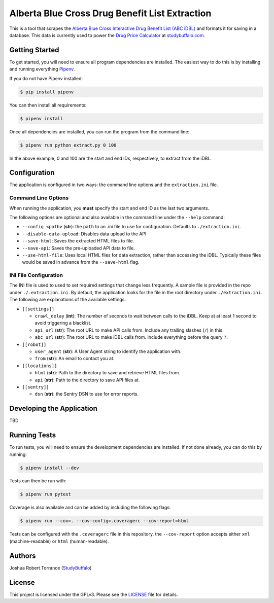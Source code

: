 ===============================================
Alberta Blue Cross Drug Benefit List Extraction
===============================================

|BuildStatus| |Coverage| |License|

.. |BuildStatus| image:: https://travis-ci.com/studybuffalo/abc_dbl_extraction.svg?branch=master
   :target: https://travis-ci.com/studybuffalo/abc_dbl_extraction
   :alt: Travis-CI build status

.. |Coverage| image:: https://codecov.io/gh/studybuffalo/abc_dbl_extraction/branch/master/graph/badge.svg
   :target: https://codecov.io/gh/studybuffalo/abc_dbl_extraction
   :alt: Codecov test coverage

.. |License| image:: https://img.shields.io/github/license/studybuffalo/abc_dbl_extraction.svg
   :target: https://github.com/studybuffalo/abc_dbl_extraction/blob/master/LICENSE
   :alt: License

This is a tool that scrapes the `Alberta Blue Cross Interactive Drug Benefit
List (ABC iDBL)`_ and formats it for saving in a database. This data is currently
used to power the `Drug Price Calculator`_ at `studybuffalo.com`_.

.. _Alberta Blue Cross Interactive Drug Benefit List (ABC iDBL): https://idbl.ab.bluecross.ca/idbl/load.do

.. _Drug Price Calculator: https://studybuffalo.com/tools/drug-price-calculator/

.. _studybuffalo.com: https://studybuffalo.com/

---------------
Getting Started
---------------

To get started, you will need to ensure all program dependencies are
installed. The easiest way to do this is by installing and running
everything `Pipenv`_.

.. _Pipenv: https://docs.pipenv.org/en/latest/

If you do not have Pipenv installed:

.. code:: shell

    $ pip install pipenv

You can then install all requirements:

.. code:: shell

    $ pipenv install

Once all dependencies are installed, you can run the program from the
command line:

.. code:: shell

    $ pipenv run python extract.py 0 100

In the above example, 0 and 100 are the start and end IDs,
respectively, to extract from the iDBL.

-------------
Configuration
-------------

The application is configured in two ways: the command line options and
the ``extraction.ini`` file.

Command Line Options
====================

When running the application, you **must** specify the start and end ID
as the last two arguments.

The following options are optional and also available in the command
line under the ``--help`` command:

- ``--config <path>`` (**str**): the ``path`` to an .ini file to use for configuration.
  Defaults to ``./extraction.ini``.

- ``--disable-data-upload``: Disables data upload to the API

- ``--save-html``: Saves the extracted HTML files to file.

- ``--save-api``: Saves the pre-uploaded API data to file.

- ``--use-html-file``: Uses local HTML files for data extraction,
  rather than accessing the iDBL. Typically these files would be saved
  in advance from the ``--save-html`` flag.

INI File Configuration
======================

The INI file is used to used to set required settings that change less
frequently. A sample file is provided in the repo under
``./.extraction.ini``. By default, the application looks for the file
in the root directory under ``./extraction.ini``. The following are
explanations of the available settings:

- ``[[settings]]``

  - ``crawl_delay`` (**int**): The number of seconds to wait between
    calls to the iDBL. Keep at at least 1 second to avoid triggering
    a blacklist.

  - ``api_url`` (**str**): The root URL to make API calls from.
    Include any trailing slashes (``/``) in this.

  - ``abc_url`` (**str**): The root URL to make iDBL calls from.
    Include everything before the query ``?``.

- ``[[robot]]``

  - ``user_agent`` (**str**): A User Agent string to identify the
    application with.

  - ``from`` (**str**): An email to contact you at.

- ``[[locations]]``

  - ``html`` (**str**): Path to the directory to save and retrieve
    HTML files from.

  - ``api`` (**str**): Path to the directory to save API files at.

- ``[[sentry]]``

  - ``dsn`` (**str**): the Sentry DSN to use for error reports.

--------------------------
Developing the Application
--------------------------

TBD

-------------
Running Tests
-------------

To run tests, you will need to ensure the development dependencies are
installed. If not done already, you can do this by running:

.. code:: shell

    $ pipenv install --dev


Tests can then be run with:

.. code:: shell

    $ pipenv run pytest

Coverage is also available and can be added by including the following
flags:

.. code:: shell

    $ pipenv run --cov=. --cov-config=.coveragerc --cov-report=html

Tests can be configured with the ``.coveragerc`` file in this
repository. the ``--cov-report`` option accepts either ``xml``
(machine-readable) or ``html`` (human-readable).

-------
Authors
-------

Joshua Robert Torrance (StudyBuffalo_)

.. _StudyBuffalo: https://github.com/studybuffalo

-------
License
-------

This project is licensed under the GPLv3. Please see the LICENSE_ file for details.

.. _LICENSE: https://github.com/studybuffalo/abc_dbl_extraction/blob/master/LICENSE
